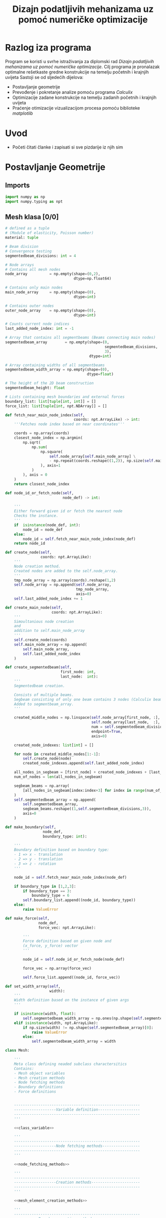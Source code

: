 #+TITLE: Dizajn podatljivih mehanizama uz pomoć numeričke optimizacije
#+startup: fold
#+auto_tangle: t

* Razlog iza programa

Program se koristi u svrhe istraživanja za diplomski rad /Dizajn podatljivih mehanizama uz pomoć numeričke optimizacije/.
Cilj programa je pronalazak optimalne rešetkaste gredne konstrukcije na temelju početnih i krajnjih uvijeta
Sastoji se od sljedećih dijelova:
- Postavljanje geometrije
- Prevođenje i pokretanje analize pomoću programa /Calculix/
- Optimizacije zadane konstrukcije na temelju zadanih početnih i krajnjih uvijeta
- Praćenje otimizacije vizualizacijom procesa pomoću biblioteke /matplotlib/

* Uvod
- Početi čitati članke i zapisati si sve pizdarije iz njih sim
* Postavljanje Geometrije
** Imports

#+name: imports_geometry
#+begin_src python
import numpy as np
import numpy.typing as npt
#+end_src

** Mesh klasa [0/0]

#+name: class_variable
#+begin_src python
# defined as a tuple
# (Module of elasticity, Poisson number)
material: tuple

# Beam division
# Convergence testing
segmentedbeam_divisions: int = 4

# Node arrays
# Contains all mesh nodes
node_array          = np.empty(shape=(0,2),
                               dtype=np.float64)

# Contains only main nodes
main_node_array     = np.empty(shape=(0),
                               dtype=int)

# Contains outer nodes
outer_node_array    = np.empty(shape=(0),
                               dtype=int)

# Counts current node indices
last_added_node_index: int = -1

# Array that contains all segmentbeams (Beams connecting main nodes)
segmentedbeam_array        = np.empty(shape=(0,
                                             segmentedbeam_divisions,
                                             3),
                                      dtype=int)

# Array containing widths of all segmentbeams
segmentedbeam_width_array = np.empty(shape=(0),
                                     dtype=float)

# The height of the 2D beam construction
segmentedbeam_height: float

# Lists containing mesh boundaries and external forces
boundary_list: list[tuple[int, int]] = []
force_list: list[tuple[int, npt.NDArray]] = []
#+end_src

#+name: node_fetching_methods
#+begin_src python
def fetch_near_main_node_index(self,
                               coords: npt.ArrayLike) -> int:
    '''Fetches node index based on near coordinates'''

    coords = np.array(coords)
    closest_node_index = np.argmin(
        np.sqrt(
            np.sum(
                np.square(
                    self.node_array[self.main_node_array] \
                    - np.repeat(coords.reshape((1,2)), np.size(self.main_node_array), axis=0)
                ), axis=1
            )
        ), axis = 0
    )
    return closest_node_index

def node_id_or_fetch_node(self,
                          node_def) -> int:

    '''
    Either forward given id or fetch the nearest node
    Checks the instance.
    '''
    if  isinstance(node_def, int):
        node_id = node_def
    else:
        node_id = self.fetch_near_main_node_index(node_def)
    return node_id
#+end_src

#+name: mesh_element_creation_methods
#+begin_src python
def create_node(self,
                coords: npt.ArrayLike):
    '''
    Node creation method.
    Created nodes are added to the self.node_array.
    '''
    tmp_node_array = np.array(coords).reshape(1,2)
    self.node_array = np.append(self.node_array,
                                tmp_node_array,
                                axis=0)
    self.last_added_node_index += 1

def create_main_node(self,
                     coords: npt.ArrayLike):
    '''
    Simoultanious node creation
    and
    addition to self.main_node_array
    '''
    self.create_node(coords)
    self.main_node_array = np.append(
        self.main_node_array,
        self.last_added_node_index
    )

def create_segmentedbeam(self,
                         first_node: int,
                         last_node:  int):
    '''
    Segmentedbeam creation.

    Consists of multiple beams.
    Segbeam consisting of only one beam contains 3 nodes (Calculix beam creation requires 3 node definition).
    Added to segmentbeam_array.
    '''

    created_middle_nodes = np.linspace(self.node_array[first_node, :],
                                       self.node_array[last_node,  :],
                                       num = self.segmentedbeam_divisions*2 + 1,
                                       endpoint=True,
                                       axis=0)

    created_node_indexes: list[int] = []

    for node in created_middle_nodes[1:-1]:
        self.create_node(node)
        created_node_indexes.append(self.last_added_node_index)

    all_nodes_in_segbeam = [first_node] + created_node_indexes + [last_node]
    num_of_nodes = len(all_nodes_in_segbeam)

    segbeam_beams = np.array(
        [all_nodes_in_segbeam[index:index+3] for index in range(num_of_nodes)[:-2][::2]]
    )
    self.segmentedbeam_array = np.append(
        self.segmentedbeam_array,
        segbeam_beams.reshape((1,self.segmentedbeam_divisions,3)),
        axis=0
    )
#+end_src

#+name: boundary_creation_method
#+begin_src python
def make_boundary(self,
                 node_def,
                 boundary_type: int):

    '''
    Boundary definition based on boundary type:
    - 1 => x - translation
    - 2 => y - translation
    - 3 => z - rotation
    '''

    node_id = self.fetch_near_main_node_index(node_def)

    if boundary_type in [1,2,3]:
        if boundary_type == 3:
            boundary_type = 6
        self.boundary_list.append((node_id, boundary_type))
    else:
        raise ValueError
#+end_src

#+name: force_creation_method
#+begin_src python
def make_force(self,
               node_def,
               force_vec: npt.ArrayLike):

        '''
        Force definition based on given node and
        (x_force, y_force) vector
        '''

        node_id = self.node_id_or_fetch_node(node_def)

        force_vec = np.array(force_vec)

        self.force_list.append((node_id, force_vec))
#+end_src

#+name: width_definition_method
#+begin_src python
def set_width_array(self,
                    width):
    '''
    Width definition based on the instance of given args
    '''

    if isinstance(width, float):
        self.segmentedbeam_width_array = np.ones(np.shape(self.segmentedbeam_array)[0]) * width
    elif isinstance(width, npt.ArrayLike):
        if np.size(width) != np.shape(self.segmentedbeam_array)[0]:
            raise ValueError
        else:
            self.segmentedbeam_width_array = width
#+end_src

#+name: Mesh_class
#+begin_src python :noweb yes
class Mesh:

    '''
    Meta class defining neaded subclass charactersitics
    Contains:
    - Mesh object variables
    - Mesh creation methods
    - Node fetching methods
    - Boundary definitions
    - Force definitions


    ---------------------------------------------------------
    -------------------Variable definition-------------------
    ---------------------------------------------------------
    '''

    <<class_variable>>

    '''
    ---------------------------------------------------------
    -------------------Node fetching methods-----------------
    ---------------------------------------------------------
    '''

    <<node_fetching_methods>>

    '''
    ---------------------------------------------------------
    -------------------Creation methods----------------------
    ---------------------------------------------------------
    '''

    <<mesh_element_creation_methods>>

    '''
    ---------------------------------------------------------
    -----------Boundary creation methods---------------------
    ---------------------------------------------------------
    '''

    <<boundary_creation_method>>

    '''
    ---------------------------------------------------------
    --------------Force creation methods---------------------
    ---------------------------------------------------------
    '''

    <<force_creation_method>>

    '''
    ---------------------------------------------------------
    --------------Width definition methods-------------------
    ---------------------------------------------------------
    '''

    <<width_definition_method>>

#+end_src

** Simple mesh creator

#+name: SimpleMeshCreator
#+begin_src python
class SimpleMeshCreator(Mesh):

    '''
    A simple, automated mesh creaton based on given:
    - x dimension
    - y dimension
    - number of divisions (x_div, y_div)
    - support definitions
    '''

    def __init__(self,
                 length: float,
                 height: float,
                 divisions: tuple[int, int],
                 support_definition: str = None):
        '''
        Initialization
        '''
        for vertical_coord in np.linspace(0, height, divisions[1] + 1, endpoint=True):
            for horizontal_coord in np.linspace(0, length, divisions[0] + 1, endpoint=True):
                self.create_main_node((horizontal_coord, vertical_coord))

                if horizontal_coord in (0, length) or vertical_coord in (0, height):
                    self.outer_node_array = np.append(self.outer_node_array,
                                                      self.main_node_array[
                                                          self.last_added_node_index])

        for y_node in range(divisions[1] + 1):
            for x_node in range(divisions[0] + 1):
                current_node_id = x_node + y_node*(divisions[0] + 1)

                if x_node < divisions[0]:
                    self.create_segmentedbeam(current_node_id,
                                              current_node_id + 1)
                if y_node < divisions[1]:
                    self.create_segmentedbeam(current_node_id,
                                              current_node_id + (divisions[0] + 1))

                if support_definition == 'fd' and y_node < divisions[1] and x_node < divisions[0]:
                    self.create_segmentedbeam(current_node_id,
                                              current_node_id + 1 + (divisions[0] + 1))

                if support_definition == 'bd' and y_node < divisions[1] and x_node > 0:
                    self.create_segmentedbeam(current_node_id,
                                              current_node_id - 1 + (divisions[0] + 1))

                if support_definition == 'x' and y_node < divisions[1] and x_node < divisions[0]:
                    self.create_main_node(
                        np.average(
                            self.node_array[[current_node_id,
                                             current_node_id + 1 + (divisions[0] + 1)],:],
                            axis=0
                        )
                    )

                    created_mid_node_index = self.last_added_node_index

                    self.create_segmentedbeam(current_node_id,
                                              created_mid_node_index)
                    self.create_segmentedbeam(created_mid_node_index,
                                              current_node_id + 1 + (divisions[0] + 1))
                    self.create_segmentedbeam(current_node_id + (divisions[0] + 1),
                                              created_mid_node_index)
                    self.create_segmentedbeam(created_mid_node_index,
                                              current_node_id + 1)
#+end_src

** OUTPUT_TO_FILE :noexport:

#+name: geometry_creation_file
#+begin_src python :noweb yes :tangle geometry_creation.py
#!/usr/bin/env python3

'''
Mesh creation definitions
'''

<<imports_geometry>>

<<Mesh_class>>

<<SimpleMeshCreator>>
#+end_src

* Calculix prevoditelj
** Imports

#+name: imports_ccx_manipulator
#+begin_src python
# Used for random name creation
from datetime import datetime as dt

# OS interaction
import re
import subprocess
import os
import shutil

# Numpy
import numpy as np

# Geometry creation
import geometry_creation as gc
#+end_src

** Calculix manipulator
#+name: calculix_input_creator
#+begin_src python
def create_calculix_inputfile(used_mesh,
                              filename: str = dt.now().strftime('mesh_%d_%M_%H%M%S'),
                              nonlin: bool = True) -> str:

    '''
    Mesh translator.
    Translates program defined mesh to Calculix input file.
    '''

    os.mkdir(filename)


    # Segmentbeam creation condition
    height_percentage = 1e-2
    minimal_width = used_mesh.segmentedbeam_height * height_percentage

    segmentedbeams_to_write = np.array(
        [segmentedbeam
         for segmentedbeam, width in zip(used_mesh.segmentedbeam_array, used_mesh.segmentedbeam_width_array)
         if width >= minimal_width]
    )
    segmentedbeam_widths_to_write = np.array(
        [width
         for width in used_mesh.segmentedbeam_width_array
         if width >= minimal_width]
    )


    with open(filename + '/' + filename + '.inp', 'w', encoding='ascii') as ccx_input_file:

        # Node translator
        ccx_input_file.write('*node, nset=nall\n')
        ccx_input_file.writelines(
            [f'{i + 1}, {np.array2string(row, separator=",")[1:-1]}\n'
             for i, row in zip(np.unique(segmentedbeams_to_write), used_mesh.node_array[np.unique(segmentedbeams_to_write)])]
        )

        # Beam translator
        elset_name_list: list[str] = []
        for index, segbeam in enumerate(segmentedbeams_to_write):
            elset_name = f'b_{index}'
            elset_name_list.append(elset_name)
            ccx_input_file.write(f'*element, type=b32, elset={elset_name}\n')
            ccx_input_file.writelines(
                [f'{i + 1 + index * used_mesh.segmentedbeam_divisions}, \
                {np.array2string(row + 1, separator=",")[1:-1]}\n'
                 for i, row in enumerate(segbeam)]
            )
        ccx_input_file.write('*elset, elset=elall\n')
        ccx_input_file.writelines([f'{name},\n' for name in elset_name_list])

        # Materials writer
        ccx_input_file.write('*material, name=mesh_material\n' +\
                             '*elastic, type=iso\n' + \
                             f'{used_mesh.material}'[1:-1] + '\n')

        # Beam width setter
        for elset_name, width in zip(elset_name_list,   segmentedbeam_widths_to_write):
            ccx_input_file.write(f'*beam section,elset={elset_name},' +
                                 'material=mesh_material,section=rect\n')
            ccx_input_file.write(f'{used_mesh.segmentedbeam_height}, {width}\n' +
                                 '0.d0,0.d0,1.d0\n')

        # 2D case definition
        ccx_input_file.write('*boundary\n')
        ccx_input_file.writelines([f'{i + 1}, 3,5\n' \
                                   for i in np.unique(segmentedbeams_to_write)])

        # Boundary translator
        ccx_input_file.write('*boundary\n')
        ccx_input_file.writelines([f'{node_id+1}, {sup_type}\n' \
                                   for (node_id,sup_type) in used_mesh.boundary_list])

        # Force translator
        if nonlin:
            ccx_input_file.write('*step, nlgeom\n*static\n*cload\n')
        else:
            ccx_input_file.write('*step\n*static\n*cload\n')
        for (node_id, force) in used_mesh.force_list:
            out_x_force_string = f'{node_id+1}, 1, {force[0]}\n'
            out_y_force_string = f'{node_id+1}, 2, {force[1]}\n'
            if force[1] != 0.:
                ccx_input_file.write(out_y_force_string)
            if force[0] != 0.:
                ccx_input_file.write(out_x_force_string)


        ccx_input_file.write('*el print, elset=elall\ns\n')
        ccx_input_file.write('*node file, output=2d, nset=nall\nu\n')
        ccx_input_file.write('*el file, elset=elall\ns,noe\n')
        ccx_input_file.write('*el print, nset=nall\nevol\n')
        ccx_input_file.write('*end step')

    return filename
#+end_src

#+name: results_reader
#+begin_src python
def output_string_formatter(output_string: str):

    '''
    Formats the native .frd format to usefull data
    '''

    exponentials = re.split('E', output_string)[1:]
    output_numbers = re.split('E...',output_string)[:-1]

    output_numbers = [float(num) * 10**float(exp[:3])
                      for num,exp in zip(output_numbers,exponentials)]

    return output_numbers

def read_node_displacement_and_stress(filename: str):

    '''
    Reads and outputs displacement and stress results
    '''

    with open(filename + '.frd', 'r', encoding='utf8') as results_file:
        displacement_list = []
        stress_list = []

        in_disp_section = False
        in_stress_section = False
        for line in results_file:

            if line[5:].startswith('DISP'):
                in_disp_section = True

            if line[5:].startswith('STRESS'):
                in_stress_section = True

            if line.startswith(' -3'):
                in_disp_section = False
                in_stress_section = False

            if in_disp_section:
                displacement_list.append(output_string_formatter(line.strip()[12:]))

            if in_stress_section:
                stress_list.append(output_string_formatter(line.strip()[12:]))

    stress_array = np.array(stress_list[7:])
    displacement_array = np.array(displacement_list[5:])

    return displacement_array[:,:-1], stress_array
#+end_src

#+name: calculix_runner
#+begin_src python
def run_ccx(filename: str,
            del_dir: bool = False):

    '''
    Calculix runner
    Outputs displacement and stress lists
    '''

    os.chdir(filename)
    subprocess.run(['ccx', filename], check=True)
    disp, stress = read_node_displacement_and_stress(filename)
    os.chdir('..')

    if del_dir:
        shutil.rmtree(filename)

    return disp, stress
#+end_src

** OUTPUT_TO_FILE :noexport:

#+name: calculix_manipulation_file
#+begin_src python :noweb yes :tangle calculix_manipulation.py :shebang #!/usr/bin/env python3
'''
Calculix manipulation functions
Contains a simple test
'''

<<imports_ccx_manipulator>>

'''
--------------------------------------------
---------Calculix input creator-------------
--------------------------------------------
'''

<<calculix_input_creator>>

'''
--------------------------------------------
---------Calculix result reader-------------
--------------------------------------------
'''

<<results_reader>>

'''
--------------------------------------------
--------------Calculix runner---------------
--------------------------------------------
'''

<<calculix_runner>>

#+end_src

* TODO Optimizacija

Postavljanje sila i oslonaca unutar definicije funkcije cilja.
Postavljanje višestrukih krajnjih uvijeta na sličan način na koji se postavljaju početni uvijeti.

- [ ] Treba uvesti zabranu micanja grede ako ona uvjetuje micanje većine oslonaca
- [ ] Zabrana micanja grede ako njeno micanje ostavlja čvor s jednom gredom (solo greda na kraju konstrukcije)

* TODO Vizualizacija procesa

- [ ] Zapisati v dobrome formatu i postaviti pisanje dobivenih pomaka
- [ ] ZA SAD PUSTI JEBENU SILU

** Imports

#+name: imports_vizual
#+begin_src python
# Plotting
import matplotlib.pyplot as plt

# Numpy
import numpy as np
import numpy.typing as npt

# Other programs
import geometry_creation as gc
import calculix_manipulation as cm

# Cuz pretty
plt.style.use('dark_background')
#+end_src

* IDEJA
Napraviti mogućnost višestruke optimizcije konstrukcije zadavajući više različitih uvijeta koje konstrukcija mora zadovoljiti.
